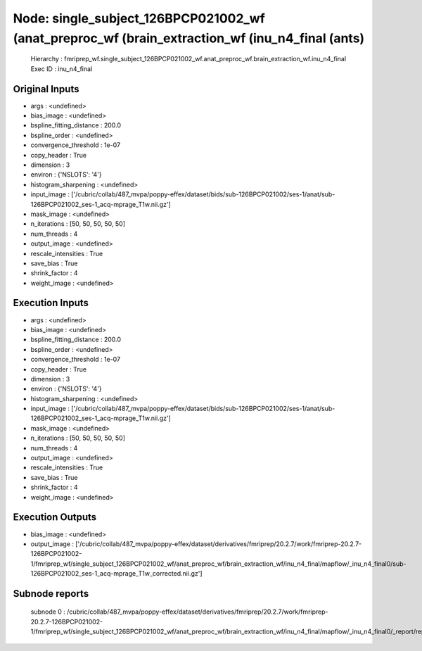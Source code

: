 Node: single_subject_126BPCP021002_wf (anat_preproc_wf (brain_extraction_wf (inu_n4_final (ants)
================================================================================================


 Hierarchy : fmriprep_wf.single_subject_126BPCP021002_wf.anat_preproc_wf.brain_extraction_wf.inu_n4_final
 Exec ID : inu_n4_final


Original Inputs
---------------


* args : <undefined>
* bias_image : <undefined>
* bspline_fitting_distance : 200.0
* bspline_order : <undefined>
* convergence_threshold : 1e-07
* copy_header : True
* dimension : 3
* environ : {'NSLOTS': '4'}
* histogram_sharpening : <undefined>
* input_image : ['/cubric/collab/487_mvpa/poppy-effex/dataset/bids/sub-126BPCP021002/ses-1/anat/sub-126BPCP021002_ses-1_acq-mprage_T1w.nii.gz']
* mask_image : <undefined>
* n_iterations : [50, 50, 50, 50, 50]
* num_threads : 4
* output_image : <undefined>
* rescale_intensities : True
* save_bias : True
* shrink_factor : 4
* weight_image : <undefined>


Execution Inputs
----------------


* args : <undefined>
* bias_image : <undefined>
* bspline_fitting_distance : 200.0
* bspline_order : <undefined>
* convergence_threshold : 1e-07
* copy_header : True
* dimension : 3
* environ : {'NSLOTS': '4'}
* histogram_sharpening : <undefined>
* input_image : ['/cubric/collab/487_mvpa/poppy-effex/dataset/bids/sub-126BPCP021002/ses-1/anat/sub-126BPCP021002_ses-1_acq-mprage_T1w.nii.gz']
* mask_image : <undefined>
* n_iterations : [50, 50, 50, 50, 50]
* num_threads : 4
* output_image : <undefined>
* rescale_intensities : True
* save_bias : True
* shrink_factor : 4
* weight_image : <undefined>


Execution Outputs
-----------------


* bias_image : <undefined>
* output_image : ['/cubric/collab/487_mvpa/poppy-effex/dataset/derivatives/fmriprep/20.2.7/work/fmriprep-20.2.7-126BPCP021002-1/fmriprep_wf/single_subject_126BPCP021002_wf/anat_preproc_wf/brain_extraction_wf/inu_n4_final/mapflow/_inu_n4_final0/sub-126BPCP021002_ses-1_acq-mprage_T1w_corrected.nii.gz']


Subnode reports
---------------


 subnode 0 : /cubric/collab/487_mvpa/poppy-effex/dataset/derivatives/fmriprep/20.2.7/work/fmriprep-20.2.7-126BPCP021002-1/fmriprep_wf/single_subject_126BPCP021002_wf/anat_preproc_wf/brain_extraction_wf/inu_n4_final/mapflow/_inu_n4_final0/_report/report.rst


